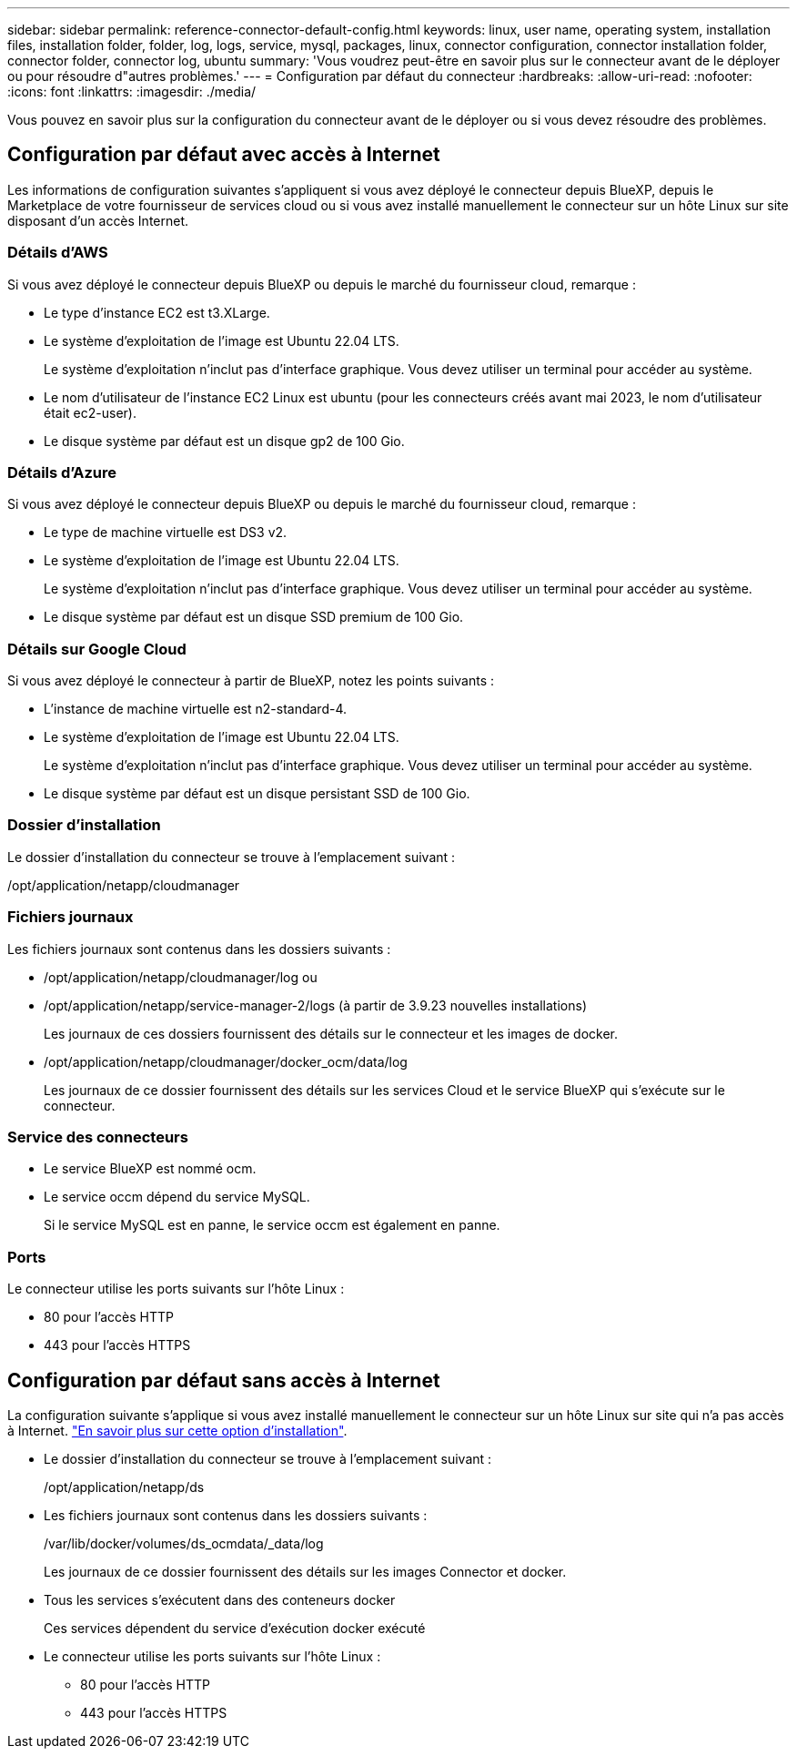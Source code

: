 ---
sidebar: sidebar 
permalink: reference-connector-default-config.html 
keywords: linux, user name, operating system, installation files, installation folder, folder, log, logs, service, mysql, packages, linux, connector configuration, connector installation folder, connector folder, connector log, ubuntu 
summary: 'Vous voudrez peut-être en savoir plus sur le connecteur avant de le déployer ou pour résoudre d"autres problèmes.' 
---
= Configuration par défaut du connecteur
:hardbreaks:
:allow-uri-read: 
:nofooter: 
:icons: font
:linkattrs: 
:imagesdir: ./media/


[role="lead"]
Vous pouvez en savoir plus sur la configuration du connecteur avant de le déployer ou si vous devez résoudre des problèmes.



== Configuration par défaut avec accès à Internet

Les informations de configuration suivantes s'appliquent si vous avez déployé le connecteur depuis BlueXP, depuis le Marketplace de votre fournisseur de services cloud ou si vous avez installé manuellement le connecteur sur un hôte Linux sur site disposant d'un accès Internet.



=== Détails d'AWS

Si vous avez déployé le connecteur depuis BlueXP ou depuis le marché du fournisseur cloud, remarque :

* Le type d'instance EC2 est t3.XLarge.
* Le système d'exploitation de l'image est Ubuntu 22.04 LTS.
+
Le système d'exploitation n'inclut pas d'interface graphique. Vous devez utiliser un terminal pour accéder au système.

* Le nom d'utilisateur de l'instance EC2 Linux est ubuntu (pour les connecteurs créés avant mai 2023, le nom d'utilisateur était ec2-user).
* Le disque système par défaut est un disque gp2 de 100 Gio.




=== Détails d'Azure

Si vous avez déployé le connecteur depuis BlueXP ou depuis le marché du fournisseur cloud, remarque :

* Le type de machine virtuelle est DS3 v2.
* Le système d'exploitation de l'image est Ubuntu 22.04 LTS.
+
Le système d'exploitation n'inclut pas d'interface graphique. Vous devez utiliser un terminal pour accéder au système.

* Le disque système par défaut est un disque SSD premium de 100 Gio.




=== Détails sur Google Cloud

Si vous avez déployé le connecteur à partir de BlueXP, notez les points suivants :

* L'instance de machine virtuelle est n2-standard-4.
* Le système d'exploitation de l'image est Ubuntu 22.04 LTS.
+
Le système d'exploitation n'inclut pas d'interface graphique. Vous devez utiliser un terminal pour accéder au système.

* Le disque système par défaut est un disque persistant SSD de 100 Gio.




=== Dossier d'installation

Le dossier d'installation du connecteur se trouve à l'emplacement suivant :

/opt/application/netapp/cloudmanager



=== Fichiers journaux

Les fichiers journaux sont contenus dans les dossiers suivants :

* /opt/application/netapp/cloudmanager/log
ou
* /opt/application/netapp/service-manager-2/logs (à partir de 3.9.23 nouvelles installations)
+
Les journaux de ces dossiers fournissent des détails sur le connecteur et les images de docker.

* /opt/application/netapp/cloudmanager/docker_ocm/data/log
+
Les journaux de ce dossier fournissent des détails sur les services Cloud et le service BlueXP qui s'exécute sur le connecteur.





=== Service des connecteurs

* Le service BlueXP est nommé ocm.
* Le service occm dépend du service MySQL.
+
Si le service MySQL est en panne, le service occm est également en panne.





=== Ports

Le connecteur utilise les ports suivants sur l'hôte Linux :

* 80 pour l'accès HTTP
* 443 pour l'accès HTTPS




== Configuration par défaut sans accès à Internet

La configuration suivante s'applique si vous avez installé manuellement le connecteur sur un hôte Linux sur site qui n'a pas accès à Internet. link:task-quick-start-private-mode.html["En savoir plus sur cette option d'installation"].

* Le dossier d'installation du connecteur se trouve à l'emplacement suivant :
+
/opt/application/netapp/ds

* Les fichiers journaux sont contenus dans les dossiers suivants :
+
/var/lib/docker/volumes/ds_ocmdata/_data/log

+
Les journaux de ce dossier fournissent des détails sur les images Connector et docker.

* Tous les services s'exécutent dans des conteneurs docker
+
Ces services dépendent du service d'exécution docker exécuté

* Le connecteur utilise les ports suivants sur l'hôte Linux :
+
** 80 pour l'accès HTTP
** 443 pour l'accès HTTPS



